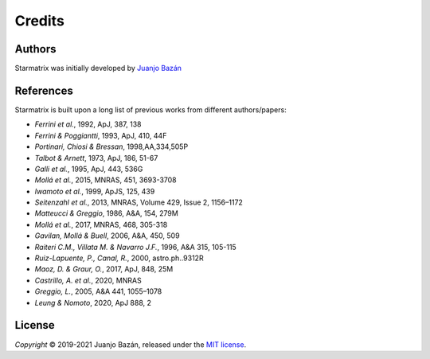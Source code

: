 Credits
=======


Authors
-------

.. |orcid_jj| image:: https://img.shields.io/badge/orcid-0000----0001----7699----3983-brightgreen.svg
   :target: https://orcid.org/0000-0001-7699-3983

Starmatrix was initially developed by `Juanjo Bazán`_ |orcid_jj|

.. _`Juanjo Bazán`: https://twitter.com/xuanxu

References
----------

Starmatrix is built upon a long list of previous works from different authors/papers:

* *Ferrini et al.*, 1992, ApJ, 387, 138
* *Ferrini & Poggiantti*, 1993, ApJ, 410, 44F
* *Portinari, Chiosi & Bressan*, 1998,AA,334,505P
* *Talbot & Arnett*, 1973, ApJ, 186, 51-67
* *Galli et al.*, 1995, ApJ, 443, 536G
* *Mollá et al.*, 2015, MNRAS, 451, 3693-3708
* *Iwamoto et al.*, 1999, ApJS, 125, 439
* *Seitenzahl et al.*, 2013, MNRAS, Volume 429, Issue 2, 1156–1172
* *Matteucci & Greggio*, 1986, A&A, 154, 279M
* *Mollá et al.*, 2017, MNRAS, 468, 305-318
* *Gavilan, Mollá & Buell*, 2006, A&A, 450, 509
* *Raiteri C.M., Villata M. & Navarro J.F.*, 1996, A&A 315, 105-115
* *Ruiz-Lapuente, P., Canal, R.*, 2000, astro.ph..9312R
* *Maoz, D. & Graur, O.*, 2017, ApJ, 848, 25M
* *Castrillo, A. et al.*, 2020, MNRAS
* *Greggio, L.*, 2005, A&A 441, 1055–1078
* *Leung & Nomoto*, 2020, ApJ 888, 2

License
-------

*Copyright* © 2019-2021 Juanjo Bazán, released under the `MIT license`_.

.. _`MIT license`: https://github.com/xuanxu/starmatrix/blob/main/LICENSE
